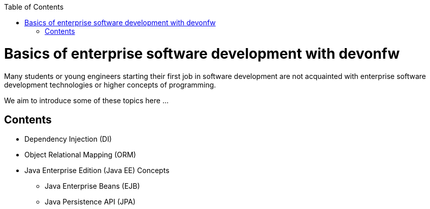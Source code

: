 :toc: macro
toc::[]
:idprefix:
:idseparator: -

ifdef::env-github[]
:tip-caption: :bulb:
:note-caption: :information_source:
:important-caption: :heavy_exclamation_mark:
:caution-caption: :fire:
:warning-caption: :warning:
:imagesdir: https://raw.githubusercontent.com/devonfw/getting-started/master/documentation/
endif::[]

:doctype: book
:reproducible:
:source-highlighter: rouge
:listing-caption: Listing

= Basics of enterprise software development with devonfw

Many students or young engineers starting their first job in software development are not acquainted with enterprise software development technologies or higher concepts of programming.

We aim to introduce some of these topics here ...

== Contents

* Dependency Injection (DI)
* Object Relational Mapping (ORM)
* Java Enterprise Edition (Java EE) Concepts
** Java Enterprise Beans (EJB)
** Java Persistence API (JPA)
